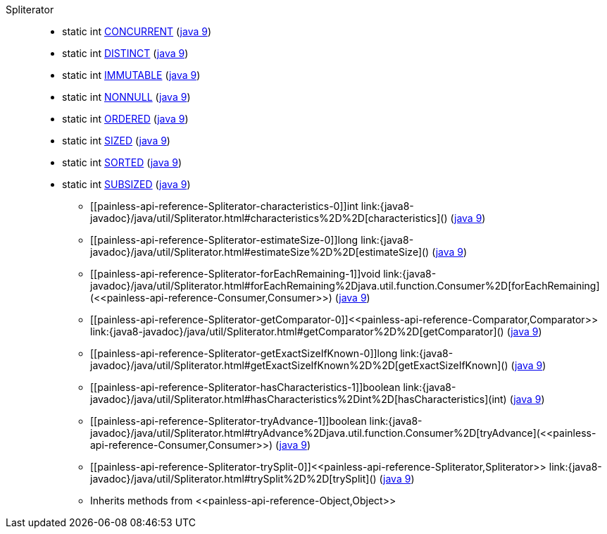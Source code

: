 ////
Automatically generated by PainlessDocGenerator. Do not edit.
Rebuild by running `gradle generatePainlessApi`.
////

[[painless-api-reference-Spliterator]]++Spliterator++::
** [[painless-api-reference-Spliterator-CONCURRENT]]static int link:{java8-javadoc}/java/util/Spliterator.html#CONCURRENT[CONCURRENT] (link:{java9-javadoc}/java/util/Spliterator.html#CONCURRENT[java 9])
** [[painless-api-reference-Spliterator-DISTINCT]]static int link:{java8-javadoc}/java/util/Spliterator.html#DISTINCT[DISTINCT] (link:{java9-javadoc}/java/util/Spliterator.html#DISTINCT[java 9])
** [[painless-api-reference-Spliterator-IMMUTABLE]]static int link:{java8-javadoc}/java/util/Spliterator.html#IMMUTABLE[IMMUTABLE] (link:{java9-javadoc}/java/util/Spliterator.html#IMMUTABLE[java 9])
** [[painless-api-reference-Spliterator-NONNULL]]static int link:{java8-javadoc}/java/util/Spliterator.html#NONNULL[NONNULL] (link:{java9-javadoc}/java/util/Spliterator.html#NONNULL[java 9])
** [[painless-api-reference-Spliterator-ORDERED]]static int link:{java8-javadoc}/java/util/Spliterator.html#ORDERED[ORDERED] (link:{java9-javadoc}/java/util/Spliterator.html#ORDERED[java 9])
** [[painless-api-reference-Spliterator-SIZED]]static int link:{java8-javadoc}/java/util/Spliterator.html#SIZED[SIZED] (link:{java9-javadoc}/java/util/Spliterator.html#SIZED[java 9])
** [[painless-api-reference-Spliterator-SORTED]]static int link:{java8-javadoc}/java/util/Spliterator.html#SORTED[SORTED] (link:{java9-javadoc}/java/util/Spliterator.html#SORTED[java 9])
** [[painless-api-reference-Spliterator-SUBSIZED]]static int link:{java8-javadoc}/java/util/Spliterator.html#SUBSIZED[SUBSIZED] (link:{java9-javadoc}/java/util/Spliterator.html#SUBSIZED[java 9])
* ++[[painless-api-reference-Spliterator-characteristics-0]]int link:{java8-javadoc}/java/util/Spliterator.html#characteristics%2D%2D[characteristics]()++ (link:{java9-javadoc}/java/util/Spliterator.html#characteristics%2D%2D[java 9])
* ++[[painless-api-reference-Spliterator-estimateSize-0]]long link:{java8-javadoc}/java/util/Spliterator.html#estimateSize%2D%2D[estimateSize]()++ (link:{java9-javadoc}/java/util/Spliterator.html#estimateSize%2D%2D[java 9])
* ++[[painless-api-reference-Spliterator-forEachRemaining-1]]void link:{java8-javadoc}/java/util/Spliterator.html#forEachRemaining%2Djava.util.function.Consumer%2D[forEachRemaining](<<painless-api-reference-Consumer,Consumer>>)++ (link:{java9-javadoc}/java/util/Spliterator.html#forEachRemaining%2Djava.util.function.Consumer%2D[java 9])
* ++[[painless-api-reference-Spliterator-getComparator-0]]<<painless-api-reference-Comparator,Comparator>> link:{java8-javadoc}/java/util/Spliterator.html#getComparator%2D%2D[getComparator]()++ (link:{java9-javadoc}/java/util/Spliterator.html#getComparator%2D%2D[java 9])
* ++[[painless-api-reference-Spliterator-getExactSizeIfKnown-0]]long link:{java8-javadoc}/java/util/Spliterator.html#getExactSizeIfKnown%2D%2D[getExactSizeIfKnown]()++ (link:{java9-javadoc}/java/util/Spliterator.html#getExactSizeIfKnown%2D%2D[java 9])
* ++[[painless-api-reference-Spliterator-hasCharacteristics-1]]boolean link:{java8-javadoc}/java/util/Spliterator.html#hasCharacteristics%2Dint%2D[hasCharacteristics](int)++ (link:{java9-javadoc}/java/util/Spliterator.html#hasCharacteristics%2Dint%2D[java 9])
* ++[[painless-api-reference-Spliterator-tryAdvance-1]]boolean link:{java8-javadoc}/java/util/Spliterator.html#tryAdvance%2Djava.util.function.Consumer%2D[tryAdvance](<<painless-api-reference-Consumer,Consumer>>)++ (link:{java9-javadoc}/java/util/Spliterator.html#tryAdvance%2Djava.util.function.Consumer%2D[java 9])
* ++[[painless-api-reference-Spliterator-trySplit-0]]<<painless-api-reference-Spliterator,Spliterator>> link:{java8-javadoc}/java/util/Spliterator.html#trySplit%2D%2D[trySplit]()++ (link:{java9-javadoc}/java/util/Spliterator.html#trySplit%2D%2D[java 9])
* Inherits methods from ++<<painless-api-reference-Object,Object>>++
